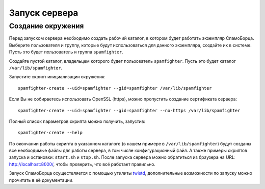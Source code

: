 .. SpamFighter, Copyright 2008 NetStream LLC (http://netstream.ru/, we@netstream.ru)
.. This file is part of SpamFighter.
.. 
.. SpamFighter is free software: you can redistribute it and/or modify
.. it under the terms of the GNU General Public License as published by
.. the Free Software Foundation, either version 3 of the License, or
.. (at your option) any later version.
.. 
.. SpamFighter is distributed in the hope that it will be useful,
.. but WITHOUT ANY WARRANTY; without even the implied warranty of
.. MERCHANTABILITY or FITNESS FOR A PARTICULAR PURPOSE.  See the
.. GNU General Public License for more details.
.. 
.. You should have received a copy of the GNU General Public License
.. along with SpamFighter.  If not, see <http://www.gnu.org/licenses/>.
.. 

.. index:: 
   single: запуск

.. _running:

Запуск сервера
==============

Создание окружения
------------------

Перед запуском сервера необходимо создать рабочий каталог, в котором будет работать экземпляр СпамоБорца.
Выберите пользователя и группу, которые будут использоваться для данного экземпляра, создайте их в системе.
Пусть это будет пользователь и группа ``spamfighter``.

Создайте пустой каталог, владельцем которого будет пользователь ``spamfighter``. Пусть это будет каталог
``/var/lib/spamfighter``.

Запустите скрипт инициализации окружения::

  spamfighter-create --uid=spamfighter --gid=spamfighter /var/lib/spamfighter

Если Вы не собираетесь использовать OpenSSL (https), можно пропустить создание сертификата сервера::

  spamfighter-create --uid=spamfighter --gid=spamfighter --no-https /var/lib/spamfighter

Полный список параметров скрипта можно получить, запустив::

  spamfighter-create --help


По окончании работы скрипта в указанном каталоге (в нашем примере в ``/var/lib/spamfighter``) будут созданы
все необходимые файлы для работы сервера, в том числе конфигурационный файл. А также примеры скриптов
запуска и остановки: ``start.sh`` и ``stop.sh``. После запуска сервера можно обратиться из браузера
на URL: http://localhost:8000/, чтобы проверить, что всё работает правильно.

Запуск СпамоБорца осуществляется с помощью
утилиты `twistd <http://twistedmatrix.com/projects/core/documentation/man/twistd-man.html>`_, дополнительные возможности
по запуску можно прочитать в её документации. 

